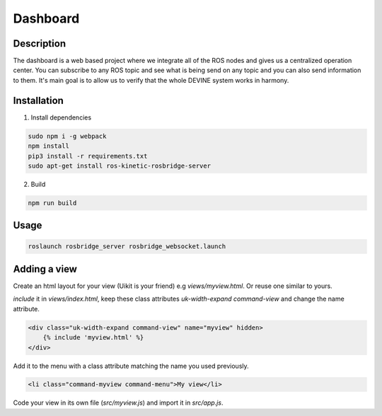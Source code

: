 Dashboard
#########

Description
===========

The dashboard is a web based project where we integrate all of the ROS nodes and gives us a centralized operation center.
You can subscribe to any ROS topic and see what is being send on any topic and you can also send information to them.
It's main goal is to allow us to verify that the whole DEVINE system works in harmony.

Installation
============

1. Install dependencies

.. code-block:: bash

    sudo npm i -g webpack
    npm install
    pip3 install -r requirements.txt
    sudo apt-get install ros-kinetic-rosbridge-server

2. Build

.. code-block:: bash

    npm run build

Usage
=====

.. code-block:: bash

    roslaunch rosbridge_server rosbridge_websocket.launch

Adding a view
=============

Create an html layout for your view (Uikit is your friend) e.g `views/myview.html`. Or reuse one similar to yours.

`include` it in `views/index.html`, keep these class attributes `uk-width-expand` `command-view` and change the name attribute.

.. code-block:: html

    <div class="uk-width-expand command-view" name="myview" hidden>
        {% include 'myview.html' %}
    </div>

Add it to the menu with a class attribute matching the name you used previously.

.. code-block:: html

    <li class="command-myview command-menu">My view</li>

Code your view in its own file (`src/myview.js`) and import it in `src/app.js`.
